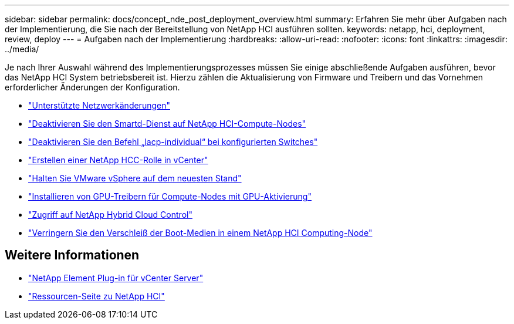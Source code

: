 ---
sidebar: sidebar 
permalink: docs/concept_nde_post_deployment_overview.html 
summary: Erfahren Sie mehr über Aufgaben nach der Implementierung, die Sie nach der Bereitstellung von NetApp HCI ausführen sollten. 
keywords: netapp, hci, deployment, review, deploy 
---
= Aufgaben nach der Implementierung
:hardbreaks:
:allow-uri-read: 
:nofooter: 
:icons: font
:linkattrs: 
:imagesdir: ../media/


[role="lead"]
Je nach Ihrer Auswahl während des Implementierungsprozesses müssen Sie einige abschließende Aufgaben ausführen, bevor das NetApp HCI System betriebsbereit ist. Hierzu zählen die Aktualisierung von Firmware und Treibern und das Vornehmen erforderlicher Änderungen der Konfiguration.

* link:task_nde_supported_net_changes.html["Unterstützte Netzwerkänderungen"]
* link:task_nde_disable_smartd.html["Deaktivieren Sie den Smartd-Dienst auf NetApp HCI-Compute-Nodes"]
* link:task_nde_disable_lacp_individual.html["Deaktivieren Sie den Befehl „lacp-individual“ bei konfigurierten Switches"]
* link:task_mnode_create_netapp_hcc_role_vcenter.html["Erstellen einer NetApp HCC-Rolle in vCenter"]
* link:task_nde_update_vsphere.html["Halten Sie VMware vSphere auf dem neuesten Stand"]
* link:task_nde_install_GPU_drivers.html["Installieren von GPU-Treibern für Compute-Nodes mit GPU-Aktivierung"]
* link:task_nde_access_hcc.html["Zugriff auf NetApp Hybrid Cloud Control"]
* link:task_reduce_boot_media_wear.html["Verringern Sie den Verschleiß der Boot-Medien in einem NetApp HCI Computing-Node"]




== Weitere Informationen

* https://docs.netapp.com/us-en/vcp/index.html["NetApp Element Plug-in für vCenter Server"^]
* https://www.netapp.com/us/documentation/hci.aspx["Ressourcen-Seite zu NetApp HCI"^]

